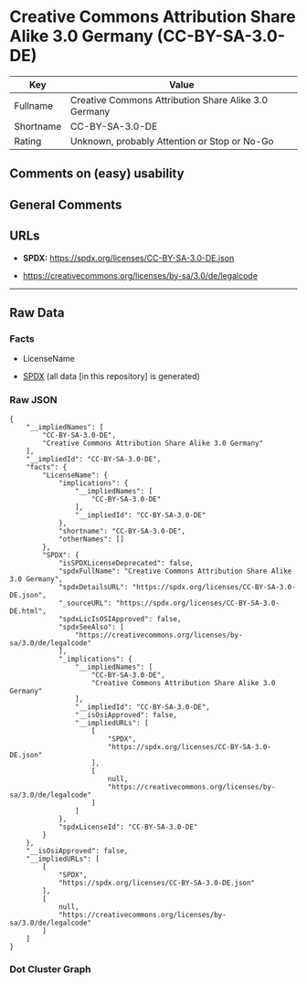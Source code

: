 * Creative Commons Attribution Share Alike 3.0 Germany (CC-BY-SA-3.0-DE)
| Key       | Value                                                |
|-----------+------------------------------------------------------|
| Fullname  | Creative Commons Attribution Share Alike 3.0 Germany |
| Shortname | CC-BY-SA-3.0-DE                                      |
| Rating    | Unknown, probably Attention or Stop or No-Go         |

** Comments on (easy) usability

** General Comments

** URLs

- *SPDX:* https://spdx.org/licenses/CC-BY-SA-3.0-DE.json

- https://creativecommons.org/licenses/by-sa/3.0/de/legalcode

--------------

** Raw Data
*** Facts

- LicenseName

- [[https://spdx.org/licenses/CC-BY-SA-3.0-DE.html][SPDX]] (all data [in
  this repository] is generated)

*** Raw JSON
#+begin_example
  {
      "__impliedNames": [
          "CC-BY-SA-3.0-DE",
          "Creative Commons Attribution Share Alike 3.0 Germany"
      ],
      "__impliedId": "CC-BY-SA-3.0-DE",
      "facts": {
          "LicenseName": {
              "implications": {
                  "__impliedNames": [
                      "CC-BY-SA-3.0-DE"
                  ],
                  "__impliedId": "CC-BY-SA-3.0-DE"
              },
              "shortname": "CC-BY-SA-3.0-DE",
              "otherNames": []
          },
          "SPDX": {
              "isSPDXLicenseDeprecated": false,
              "spdxFullName": "Creative Commons Attribution Share Alike 3.0 Germany",
              "spdxDetailsURL": "https://spdx.org/licenses/CC-BY-SA-3.0-DE.json",
              "_sourceURL": "https://spdx.org/licenses/CC-BY-SA-3.0-DE.html",
              "spdxLicIsOSIApproved": false,
              "spdxSeeAlso": [
                  "https://creativecommons.org/licenses/by-sa/3.0/de/legalcode"
              ],
              "_implications": {
                  "__impliedNames": [
                      "CC-BY-SA-3.0-DE",
                      "Creative Commons Attribution Share Alike 3.0 Germany"
                  ],
                  "__impliedId": "CC-BY-SA-3.0-DE",
                  "__isOsiApproved": false,
                  "__impliedURLs": [
                      [
                          "SPDX",
                          "https://spdx.org/licenses/CC-BY-SA-3.0-DE.json"
                      ],
                      [
                          null,
                          "https://creativecommons.org/licenses/by-sa/3.0/de/legalcode"
                      ]
                  ]
              },
              "spdxLicenseId": "CC-BY-SA-3.0-DE"
          }
      },
      "__isOsiApproved": false,
      "__impliedURLs": [
          [
              "SPDX",
              "https://spdx.org/licenses/CC-BY-SA-3.0-DE.json"
          ],
          [
              null,
              "https://creativecommons.org/licenses/by-sa/3.0/de/legalcode"
          ]
      ]
  }
#+end_example

*** Dot Cluster Graph
[[../dot/CC-BY-SA-3.0-DE.svg]]
